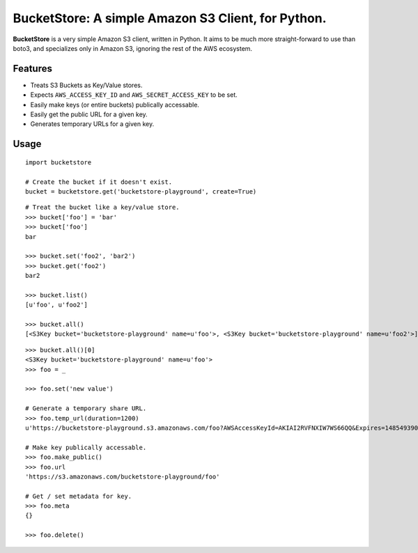 BucketStore: A simple Amazon S3 Client, for Python.
===================================================

**BucketStore** is a very simple Amazon S3 client, written in Python. It
aims to be much more straight-forward to use than boto3, and specializes
only in Amazon S3, ignoring the rest of the AWS ecosystem.

Features
--------

- Treats S3 Buckets as Key/Value stores.
- Expects ``AWS_ACCESS_KEY_ID`` and ``AWS_SECRET_ACCESS_KEY`` to be set.
- Easily make keys (or entire buckets) publically accessable.
- Easily get the public URL for a given key.
- Generates temporary URLs for a given key.

Usage
-----

::

    import bucketstore

    # Create the bucket if it doesn't exist.
    bucket = bucketstore.get('bucketstore-playground', create=True)


::

    # Treat the bucket like a key/value store.
    >>> bucket['foo'] = 'bar'
    >>> bucket['foo']
    bar

    >>> bucket.set('foo2', 'bar2')
    >>> bucket.get('foo2')
    bar2

    >>> bucket.list()
    [u'foo', u'foo2']

    >>> bucket.all()
    [<S3Key bucket='bucketstore-playground' name=u'foo'>, <S3Key bucket='bucketstore-playground' name=u'foo2'>]


::

    >>> bucket.all()[0]
    <S3Key bucket='bucketstore-playground' name=u'foo'>
    >>> foo = _

    >>> foo.set('new value')

    # Generate a temporary share URL.
    >>> foo.temp_url(duration=1200)
    u'https://bucketstore-playground.s3.amazonaws.com/foo?AWSAccessKeyId=AKIAI2RVFNXIW7WS66QQ&Expires=1485493909&Signature=L3gD9avwQZQO1i11dIJXUiZ7Nx8%3D'

    # Make key publically accessable.
    >>> foo.make_public()
    >>> foo.url
    'https://s3.amazonaws.com/bucketstore-playground/foo'

    # Get / set metadata for key.
    >>> foo.meta
    {}

    >>> foo.delete()

